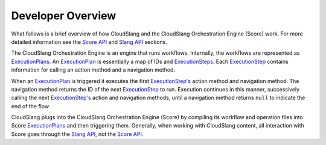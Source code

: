 Developer Overview
++++++++++++++++++

What follows is a brief overview of how CloudSlang and the CloudSlang
Orchestration Engine (Score) work. For more detailed information see the
`Score API <developer_score.md#score-api>`__ and `Slang
API <developer_cloudslang.md#slang-api>`__ sections.

The CloudSlang Orchestration Engine is an engine that runs workflows.
Internally, the workflows are represented as
`ExecutionPlans <developer_score.md#executionplan>`__. An
`ExecutionPlan <developer_score.md#executionplan>`__ is essentially a
map of IDs and `ExecutionSteps <developer_score.md#executionstep>`__.
Each `ExecutionStep <developer_score.md#executionstep>`__ contains
information for calling an action method and a navigation method.

When an `ExecutionPlan <developer_score.md#executionplan>`__ is
triggered it executes the first
`ExecutionStep's <developer_score.md#executionstep>`__ action method and
navigation method. The navigation method returns the ID of the next
`ExecutionStep <developer_score.md#executionstep>`__ to run. Execution
continues in this manner, successively calling the next
`ExecutionStep's <developer_score.md#executionstep>`__ action and
navigation methods, until a navigation method returns ``null`` to
indicate the end of the flow.

CloudSlang plugs into the CloudSlang Orchestration Engine (Score) by
compiling its workflow and operation files into Score
`ExecutionPlans <developer_score.md#executionplan>`__ and then
triggering them. Generally, when working with CloudSlang content, all
interaction with Score goes through the `Slang
API <developer_cloudslang.md#slang-api>`__, not the `Score
API <developer_score.md#score-api>`__.
